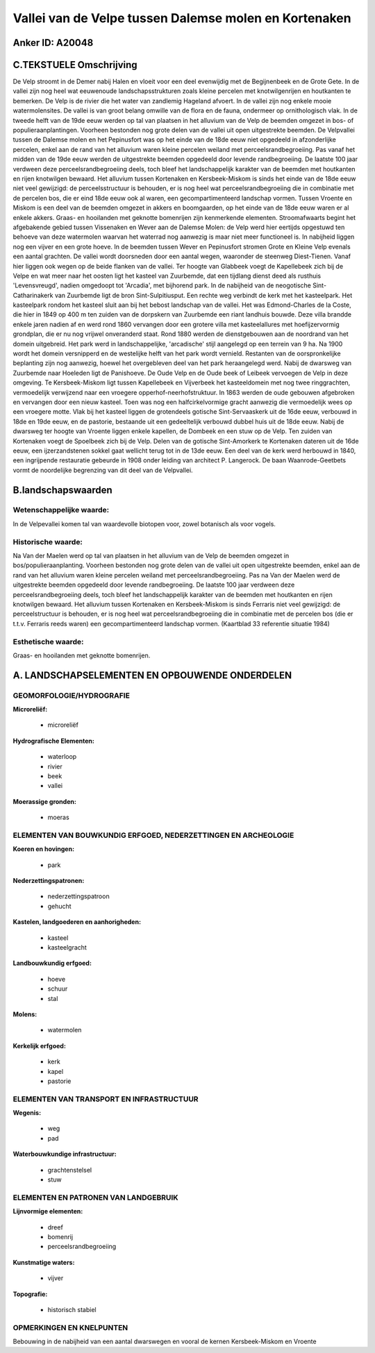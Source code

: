 Vallei van de Velpe tussen Dalemse molen en Kortenaken
======================================================

Anker ID: A20048
----------------



C.TEKSTUELE Omschrijving
------------------------

De Velp stroomt in de Demer nabij Halen en vloeit voor een deel
evenwijdig met de Begijnenbeek en de Grote Gete. In de vallei zijn nog
heel wat eeuwenoude landschapsstrukturen zoals kleine percelen met
knotwilgenrijen en houtkanten te bemerken. De Velp is de rivier die het
water van zandlemig Hageland afvoert. In de vallei zijn nog enkele mooie
watermolensites. De vallei is van groot belang omwille van de flora en
de fauna, ondermeer op ornithologisch vlak. In de tweede helft van de
19de eeuw werden op tal van plaatsen in het alluvium van de Velp de
beemden omgezet in bos- of populieraanplantingen. Voorheen bestonden nog
grote delen van de vallei uit open uitgestrekte beemden. De Velpvallei
tussen de Dalemse molen en het Pepinusfort was op het einde van de 18de
eeuw niet opgedeeld in afzonderlijke percelen, enkel aan de rand van het
alluvium waren kleine percelen weiland met perceelsrandbegroeiing. Pas
vanaf het midden van de 19de eeuw werden de uitgestrekte beemden
opgedeeld door levende randbegroeiing. De laatste 100 jaar verdween deze
perceelsrandbegroeiing deels, toch bleef het landschappelijk karakter
van de beemden met houtkanten en rijen knotwilgen bewaard. Het alluvium
tussen Kortenaken en Kersbeek-Miskom is sinds het einde van de 18de eeuw
niet veel gewijzigd: de perceelsstructuur is behouden, er is nog heel
wat perceelsrandbegroeiing die in combinatie met de percelen bos, die er
eind 18de eeuw ook al waren, een gecompartimenteerd landschap vormen.
Tussen Vroente en Miskom is een deel van de beemden omgezet in akkers en
boomgaarden, op het einde van de 18de eeuw waren er al enkele akkers.
Graas- en hooilanden met geknotte bomenrijen zijn kenmerkende elementen.
Stroomafwaarts begint het afgebakende gebied tussen Vissenaken en Wever
aan de Dalemse Molen: de Velp werd hier eertijds opgestuwd ten behoeve
van deze watermolen waarvan het waterrad nog aanwezig is maar niet meer
functioneel is. In nabijheid liggen nog een vijver en een grote hoeve.
In de beemden tussen Wever en Pepinusfort stromen Grote en Kleine Velp
evenals een aantal grachten. De vallei wordt doorsneden door een aantal
wegen, waaronder de steenweg Diest-Tienen. Vanaf hier liggen ook wegen
op de beide flanken van de vallei. Ter hoogte van Glabbeek voegt de
Kapellebeek zich bij de Velpe en wat meer naar het oosten ligt het
kasteel van Zuurbemde, dat een tijdlang dienst deed als rusthuis
'Levensvreugd', nadien omgedoopt tot 'Arcadia', met bijhorend park. In
de nabijheid van de neogotische Sint-Catharinakerk van Zuurbemde ligt de
bron Sint-Sulpitiusput. Een rechte weg verbindt de kerk met het
kasteelpark. Het kasteelpark rondom het kasteel sluit aan bij het bebost
landschap van de vallei. Het was Edmond-Charles de la Coste, die hier in
1849 op 400 m ten zuiden van de dorpskern van Zuurbemde een riant
landhuis bouwde. Deze villa brandde enkele jaren nadien af en werd rond
1860 vervangen door een grotere villa met kasteelallures met
hoefijzervormig grondplan, die er nu nog vrijwel onveranderd staat. Rond
1880 werden de dienstgebouwen aan de noordrand van het domein
uitgebreid. Het park werd in landschappelijke, 'arcadische' stijl
aangelegd op een terrein van 9 ha. Na 1900 wordt het domein versnipperd
en de westelijke helft van het park wordt vernield. Restanten van de
oorspronkelijke beplanting zijn nog aanwezig, hoewel het overgebleven
deel van het park heraangelegd werd. Nabij de dwarsweg van Zuurbemde
naar Hoeleden ligt de Panishoeve. De Oude Velp en de Oude beek of
Leibeek vervoegen de Velp in deze omgeving. Te Kersbeek-Miskom ligt
tussen Kapellebeek en Vijverbeek het kasteeldomein met nog twee
ringgrachten, vermoedelijk verwijzend naar een vroegere
opperhof-neerhofstruktuur. In 1863 werden de oude gebouwen afgebroken en
vervangen door een nieuw kasteel. Toen was nog een halfcirkelvormige
gracht aanwezig die vermoedelijk wees op een vroegere motte. Vlak bij
het kasteel liggen de grotendeels gotische Sint-Servaaskerk uit de 16de
eeuw, verbouwd in 18de en 19de eeuw, en de pastorie, bestaande uit een
gedeeltelijk verbouwd dubbel huis uit de 18de eeuw. Nabij de dwarsweg
ter hoogte van Vroente liggen enkele kapellen, de Dombeek en een stuw op
de Velp. Ten zuiden van Kortenaken voegt de Spoelbeek zich bij de Velp.
Delen van de gotische Sint-Amorkerk te Kortenaken dateren uit de 16de
eeuw, een ijzerzandstenen sokkel gaat wellicht terug tot in de 13de
eeuw. Een deel van de kerk werd herbouwd in 1840, een ingrijpende
restauratie gebeurde in 1908 onder leiding van architect P. Langerock.
De baan Waanrode-Geetbets vormt de noordelijke begrenzing van dit deel
van de Velpvallei.



B.landschapswaarden
-------------------


Wetenschappelijke waarde:
~~~~~~~~~~~~~~~~~~~~~~~~~

In de Velpevallei komen tal van waardevolle biotopen voor, zowel
botanisch als voor vogels.

Historische waarde:
~~~~~~~~~~~~~~~~~~~

Na Van der Maelen werd op tal van plaatsen in het alluvium van de
Velp de beemden omgezet in bos/populieraanplanting. Voorheen bestonden
nog grote delen van de vallei uit open uitgestrekte beemden, enkel aan
de rand van het alluvium waren kleine percelen weiland met
perceelsrandbegroeiing. Pas na Van der Maelen werd de uitgestrekte
beemden opgedeeld door levende randbegroeiing. De laatste 100 jaar
verdween deze perceelsrandbegroeiing deels, toch bleef het
landschappelijk karakter van de beemden met houtkanten en rijen
knotwilgen bewaard. Het alluvium tussen Kortenaken en Kersbeek-Miskom is
sinds Ferraris niet veel gewijzigd: de perceelstructuur is behouden, er
is nog heel wat perceelsrandbegroeiing die in combinatie met de percelen
bos (die er t.t.v. Ferraris reeds waren) een gecompartimenteerd
landschap vormen. (Kaartblad 33 referentie situatie 1984)

Esthetische waarde:
~~~~~~~~~~~~~~~~~~~

Graas- en hooilanden met geknotte bomenrijen.



A. LANDSCHAPSELEMENTEN EN OPBOUWENDE ONDERDELEN
-----------------------------------------------


GEOMORFOLOGIE/HYDROGRAFIE
~~~~~~~~~~~~~~~~~~~~~~~~~

**Microreliëf:**

 * microreliëf


**Hydrografische Elementen:**

 * waterloop
 * rivier
 * beek
 * vallei


**Moerassige gronden:**

 * moeras



ELEMENTEN VAN BOUWKUNDIG ERFGOED, NEDERZETTINGEN EN ARCHEOLOGIE
~~~~~~~~~~~~~~~~~~~~~~~~~~~~~~~~~~~~~~~~~~~~~~~~~~~~~~~~~~~~~~~

**Koeren en hovingen:**

 * park


**Nederzettingspatronen:**

 * nederzettingspatroon
 * gehucht

**Kastelen, landgoederen en aanhorigheden:**

 * kasteel
 * kasteelgracht


**Landbouwkundig erfgoed:**

 * hoeve
 * schuur
 * stal


**Molens:**

 * watermolen


**Kerkelijk erfgoed:**

 * kerk
 * kapel
 * pastorie



ELEMENTEN VAN TRANSPORT EN INFRASTRUCTUUR
~~~~~~~~~~~~~~~~~~~~~~~~~~~~~~~~~~~~~~~~~

**Wegenis:**

 * weg
 * pad


**Waterbouwkundige infrastructuur:**

 * grachtenstelsel
 * stuw



ELEMENTEN EN PATRONEN VAN LANDGEBRUIK
~~~~~~~~~~~~~~~~~~~~~~~~~~~~~~~~~~~~~

**Lijnvormige elementen:**

 * dreef
 * bomenrij
 * perceelsrandbegroeiing

**Kunstmatige waters:**

 * vijver


**Topografie:**

 * historisch stabiel



OPMERKINGEN EN KNELPUNTEN
~~~~~~~~~~~~~~~~~~~~~~~~~

Bebouwing in de nabijheid van een aantal dwarswegen en vooral de kernen
Kersbeek-Miskom en Vroente
